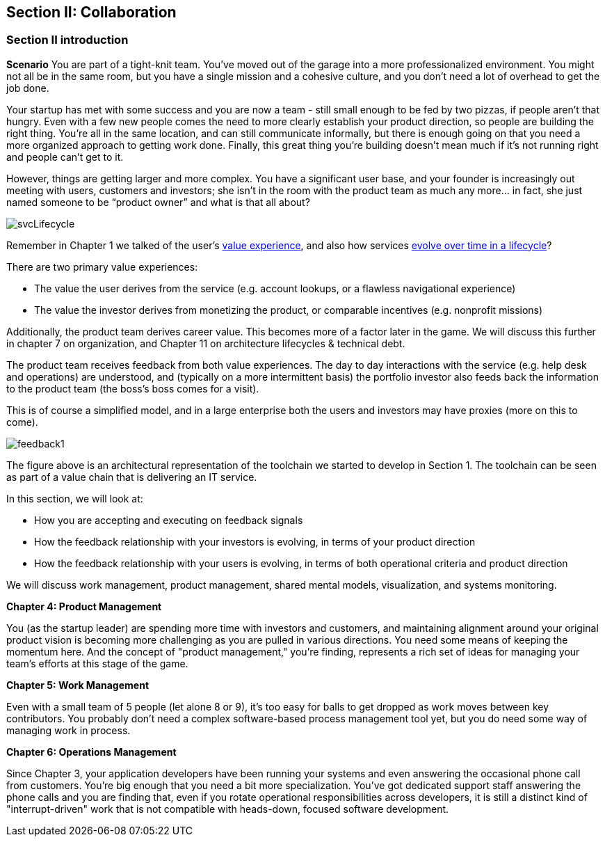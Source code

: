 == Section II: Collaboration

=== Section II introduction

*Scenario*
You are part of a tight-knit team. You’ve moved out of the garage into a more professionalized environment. You might not all be in the same room, but you have a single mission and a cohesive culture, and you don’t need a lot of overhead to get the job done.

Your startup has met with some success and you are now a team - still small enough to be fed by two pizzas, if people aren't that hungry. Even with a few new people comes the need to more clearly establish your product direction, so people are building the right thing. You're all in the same location, and can still communicate informally, but there is enough going on that you need a more organized approach to getting work done. Finally, this great thing you're building doesn't mean much if it's not running right and people can't get to it.

However, things are getting larger and more complex. You have a significant user base, and your founder is increasingly out meeting with users, customers and investors; she isn’t in the room with the product team as much any more… in fact, she just named someone to be “product owner” and what is that all about?

image::images/svcLifecycle.png[]

Remember in Chapter 1 we talked of the user's http://dm-academy.github.io/aitm/images/1.01-ITStack2.png[value experience], and also how services http://dm-academy.github.io/aitm/#_the_it_service_lifecycle[evolve over time in a lifecycle]?

There are two primary value experiences:

- The value the user derives from the service (e.g. account lookups, or a flawless navigational experience)
- The value the investor derives from monetizing the product, or comparable incentives (e.g. nonprofit missions)

Additionally, the product team derives career value. This becomes more of a factor later in the game. We will discuss this further in chapter 7 on organization, and Chapter 11 on architecture lifecycles & technical debt.

The product team receives feedback from both value experiences. The day to day interactions with the service (e.g. help desk and operations) are understood, and (typically on a more intermittent basis) the portfolio investor also feeds back the information to the product team (the boss's boss comes for a visit).

This is of course a simplified model, and in a large enterprise both the users and investors may have proxies (more on this to come).

image::images/feedback1.png[]

The figure above is an architectural representation of the toolchain we started to develop in Section 1. The toolchain can be seen as part of a value chain that is delivering an IT service.

In this section, we will look at:

- How you are accepting and executing on feedback signals
- How the feedback relationship with your investors is evolving, in terms of your product direction
- How the feedback relationship with your users is evolving, in terms of both operational criteria and product direction

We will discuss work management, product management, shared mental models, visualization, and systems monitoring.

*Chapter 4: Product Management*

You (as the startup leader) are spending more time with investors and customers, and maintaining alignment around your original product vision is becoming more challenging as you are pulled in various directions. You need some means of keeping the momentum here. And the concept of "product management," you're finding, represents a rich set of ideas for managing your team's efforts at this stage of the game.

*Chapter 5: Work Management*

Even with a small team of 5 people (let alone 8 or 9), it's too easy for balls to get dropped as work moves between key contributors. You probably don't need a complex software-based process management tool yet, but you do need some way of managing work in process.

*Chapter 6: Operations Management*

Since Chapter 3, your application developers have been running your systems and even answering the occasional phone call from customers. You're big enough that you need a bit more specialization. You've got dedicated support staff answering the phone calls and you are finding that, even if you rotate operational responsibilities across developers, it is still a distinct kind of "interrupt-driven" work that is not compatible with heads-down, focused software development.
